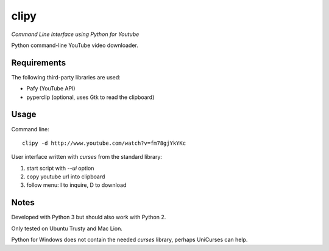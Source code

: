 clipy
=====

*Command Line Interface using Python for Youtube*

Python command-line YouTube video downloader.

Requirements
------------

The following third-party libraries are used:

* Pafy (YouTube API)
* pyperclip (optional, uses Gtk to read the clipboard)

Usage
-----

Command line::

    clipy -d http://www.youtube.com/watch?v=fm78gjYkYKc

User interface written with `curses` from the standard library:

1. start script with `--ui` option
2. copy youtube url into clipboard
3. follow menu: I to inquire, D to download

Notes
-----

Developed with Python 3 but should also work with Python 2.

Only tested on Ubuntu Trusty and Mac Lion.

Python for Windows does not contain the needed `curses` library, perhaps
UniCurses can help.
